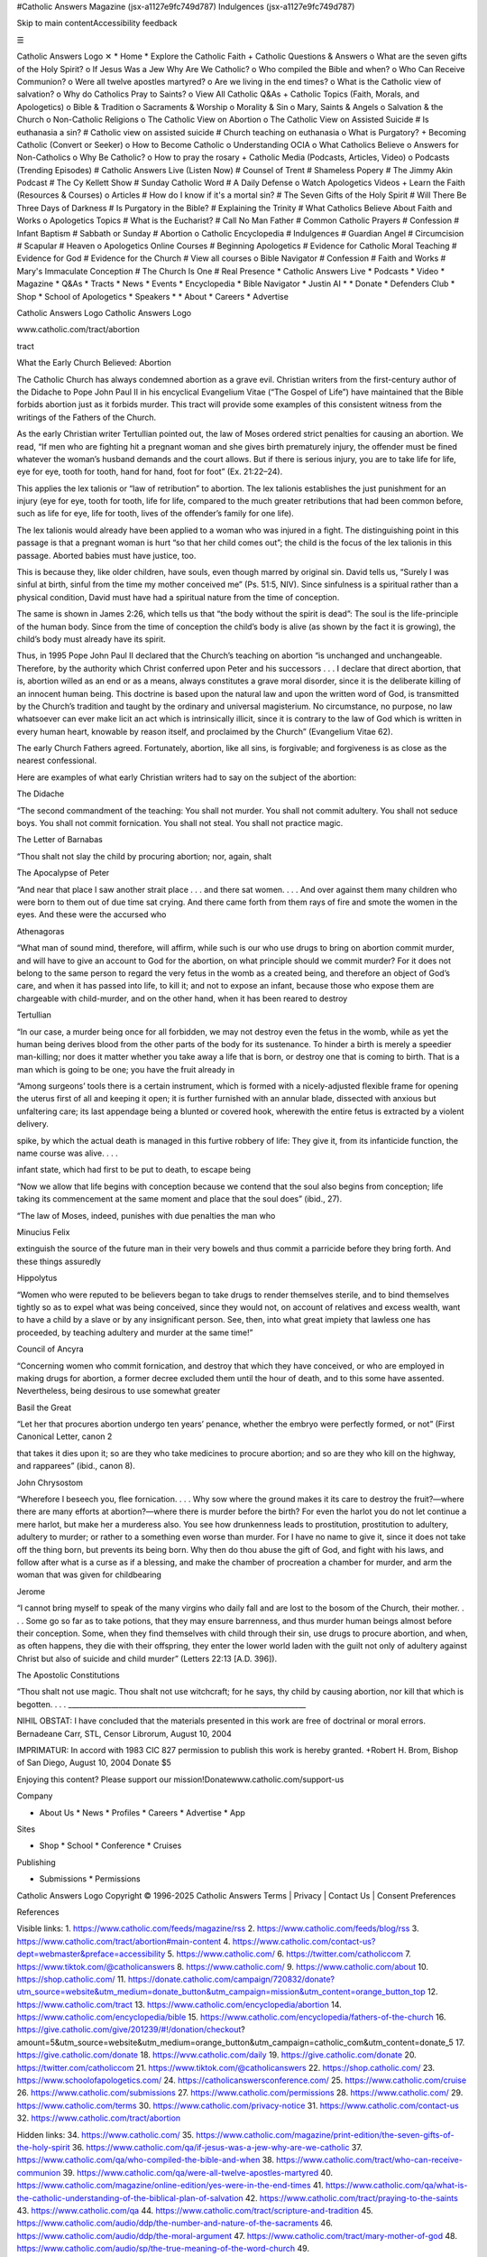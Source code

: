 #Catholic Answers Magazine (jsx-a1127e9fc749d787) Indulgences (jsx-a1127e9fc749d787)

Skip to main contentAccessibility feedback

☰

Catholic Answers Logo ✕ * Home * Explore the Catholic Faith + Catholic Questions & Answers o What are the seven gifts of the Holy Spirit? o If Jesus Was a Jew Why Are We Catholic? o Who compiled the Bible and when? o Who Can Receive Communion? o Were all twelve apostles martyred? o Are we living in the end times? o What is the Catholic view of salvation? o Why do Catholics Pray to Saints? o View All Catholic Q&As + Catholic Topics (Faith, Morals, and Apologetics) o Bible & Tradition o Sacraments & Worship o Morality & Sin o Mary, Saints & Angels o Salvation & the Church o Non-Catholic Religions o The Catholic View on Abortion o The Catholic View on Assisted Suicide # Is euthanasia a sin? # Catholic view on assisted suicide # Church teaching on euthanasia o What is Purgatory? + Becoming Catholic (Convert or Seeker) o How to Become Catholic o Understanding OCIA o What Catholics Believe o Answers for Non-Catholics o Why Be Catholic? o How to pray the rosary + Catholic Media (Podcasts, Articles, Video) o Podcasts (Trending Episodes) # Catholic Answers Live (Listen Now) # Counsel of Trent # Shameless Popery # The Jimmy Akin Podcast # The Cy Kellett Show # Sunday Catholic Word # A Daily Defense o Watch Apologetics Videos + Learn the Faith (Resources & Courses) o Articles # How do I know if it's a mortal sin? # The Seven Gifts of the Holy Spirit # Will There Be Three Days of Darkness # Is Purgatory in the Bible? # Explaining the Trinity # What Catholics Believe About Faith and Works o Apologetics Topics # What is the Eucharist? # Call No Man Father # Common Catholic Prayers # Confession # Infant Baptism # Sabbath or Sunday # Abortion o Catholic Encyclopedia # Indulgences # Guardian Angel # Circumcision # Scapular # Heaven o Apologetics Online Courses # Beginning Apologetics # Evidence for Catholic Moral Teaching # Evidence for God # Evidence for the Church # View all courses o Bible Navigator # Confession # Faith and Works # Mary's Immaculate Conception # The Church Is One # Real Presence * Catholic Answers Live * Podcasts * Video * Magazine * Q&As * Tracts * News * Events * Encyclopedia * Bible Navigator * Justin AI * * Donate * Defenders Club * Shop * School of Apologetics * Speakers * * About * Careers * Advertise

Catholic Answers Logo Catholic Answers Logo

www.catholic.com/tract/abortion

tract

What the Early Church Believed: Abortion

The Catholic Church has always condemned abortion as a grave evil. Christian writers from the first-century author of the Didache to Pope John Paul II in his encyclical Evangelium Vitae (“The Gospel of Life”) have maintained that the Bible forbids abortion just as it forbids murder. This tract will provide some examples of this consistent witness from the writings of the Fathers of the Church.

As the early Christian writer Tertullian pointed out, the law of Moses ordered strict penalties for causing an abortion. We read, “If men who are fighting hit a pregnant woman and she gives birth prematurely injury, the offender must be fined whatever the woman’s husband demands and the court allows. But if there is serious injury, you are to take life for life, eye for eye, tooth for tooth, hand for hand, foot for foot” (Ex. 21:22–24).

This applies the lex talionis or “law of retribution” to abortion. The lex talionis establishes the just punishment for an injury (eye for eye, tooth for tooth, life for life, compared to the much greater retributions that had been common before, such as life for eye, life for tooth, lives of the offender’s family for one life).

The lex talionis would already have been applied to a woman who was injured in a fight. The distinguishing point in this passage is that a pregnant woman is hurt “so that her child comes out”; the child is the focus of the lex talionis in this passage. Aborted babies must have justice, too.

This is because they, like older children, have souls, even though marred by original sin. David tells us, “Surely I was sinful at birth, sinful from the time my mother conceived me” (Ps. 51:5, NIV). Since sinfulness is a spiritual rather than a physical condition, David must have had a spiritual nature from the time of conception.

The same is shown in James 2:26, which tells us that “the body without the spirit is dead”: The soul is the life-principle of the human body. Since from the time of conception the child’s body is alive (as shown by the fact it is growing), the child’s body must already have its spirit.

Thus, in 1995 Pope John Paul II declared that the Church’s teaching on abortion “is unchanged and unchangeable. Therefore, by the authority which Christ conferred upon Peter and his successors . . . I declare that direct abortion, that is, abortion willed as an end or as a means, always constitutes a grave moral disorder, since it is the deliberate killing of an innocent human being. This doctrine is based upon the natural law and upon the written word of God, is transmitted by the Church’s tradition and taught by the ordinary and universal magisterium. No circumstance, no purpose, no law whatsoever can ever make licit an act which is intrinsically illicit, since it is contrary to the law of God which is written in every human heart, knowable by reason itself, and proclaimed by the Church” (Evangelium Vitae 62).

The early Church Fathers agreed. Fortunately, abortion, like all sins, is forgivable; and forgiveness is as close as the nearest confessional.

Here are examples of what early Christian writers had to say on the subject of the abortion:

The Didache

“The second commandment of the teaching: You shall not murder. You shall not commit adultery. You shall not seduce boys. You shall not commit fornication. You shall not steal. You shall not practice magic.

The Letter of Barnabas

“Thou shalt not slay the child by procuring abortion; nor, again, shalt

The Apocalypse of Peter

“And near that place I saw another strait place . . . and there sat women. . . . And over against them many children who were born to them out of due time sat crying. And there came forth from them rays of fire and smote the women in the eyes. And these were the accursed who

Athenagoras

“What man of sound mind, therefore, will affirm, while such is our who use drugs to bring on abortion commit murder, and will have to give an account to God for the abortion, on what principle should we commit murder? For it does not belong to the same person to regard the very fetus in the womb as a created being, and therefore an object of God’s care, and when it has passed into life, to kill it; and not to expose an infant, because those who expose them are chargeable with child-murder, and on the other hand, when it has been reared to destroy

Tertullian

“In our case, a murder being once for all forbidden, we may not destroy even the fetus in the womb, while as yet the human being derives blood from the other parts of the body for its sustenance. To hinder a birth is merely a speedier man-killing; nor does it matter whether you take away a life that is born, or destroy one that is coming to birth. That is a man which is going to be one; you have the fruit already in

“Among surgeons’ tools there is a certain instrument, which is formed with a nicely-adjusted flexible frame for opening the uterus first of all and keeping it open; it is further furnished with an annular blade, dissected with anxious but unfaltering care; its last appendage being a blunted or covered hook, wherewith the entire fetus is extracted by a violent delivery.

spike, by which the actual death is managed in this furtive robbery of life: They give it, from its infanticide function, the name course was alive. . . .

infant state, which had first to be put to death, to escape being

“Now we allow that life begins with conception because we contend that the soul also begins from conception; life taking its commencement at the same moment and place that the soul does” (ibid., 27).

“The law of Moses, indeed, punishes with due penalties the man who

Minucius Felix

extinguish the source of the future man in their very bowels and thus commit a parricide before they bring forth. And these things assuredly

Hippolytus

“Women who were reputed to be believers began to take drugs to render themselves sterile, and to bind themselves tightly so as to expel what was being conceived, since they would not, on account of relatives and excess wealth, want to have a child by a slave or by any insignificant person. See, then, into what great impiety that lawless one has proceeded, by teaching adultery and murder at the same time!”

Council of Ancyra

“Concerning women who commit fornication, and destroy that which they have conceived, or who are employed in making drugs for abortion, a former decree excluded them until the hour of death, and to this some have assented. Nevertheless, being desirous to use somewhat greater

Basil the Great

“Let her that procures abortion undergo ten years’ penance, whether the embryo were perfectly formed, or not” (First Canonical Letter, canon 2

that takes it dies upon it; so are they who take medicines to procure abortion; and so are they who kill on the highway, and rapparees” (ibid., canon 8).

John Chrysostom

“Wherefore I beseech you, flee fornication. . . . Why sow where the ground makes it its care to destroy the fruit?—where there are many efforts at abortion?—where there is murder before the birth? For even the harlot you do not let continue a mere harlot, but make her a murderess also. You see how drunkenness leads to prostitution, prostitution to adultery, adultery to murder; or rather to a something even worse than murder. For I have no name to give it, since it does not take off the thing born, but prevents its being born. Why then do thou abuse the gift of God, and fight with his laws, and follow after what is a curse as if a blessing, and make the chamber of procreation a chamber for murder, and arm the woman that was given for childbearing

Jerome

“I cannot bring myself to speak of the many virgins who daily fall and are lost to the bosom of the Church, their mother. . . . Some go so far as to take potions, that they may ensure barrenness, and thus murder human beings almost before their conception. Some, when they find themselves with child through their sin, use drugs to procure abortion, and when, as often happens, they die with their offspring, they enter the lower world laden with the guilt not only of adultery against Christ but also of suicide and child murder” (Letters 22:13 [A.D. 396]).

The Apostolic Constitutions

“Thou shalt not use magic. Thou shalt not use witchcraft; for he says, thy child by causing abortion, nor kill that which is begotten. . . . __________________________________________________________________

NIHIL OBSTAT: I have concluded that the materials presented in this work are free of doctrinal or moral errors. Bernadeane Carr, STL, Censor Librorum, August 10, 2004

IMPRIMATUR: In accord with 1983 CIC 827 permission to publish this work is hereby granted. +Robert H. Brom, Bishop of San Diego, August 10, 2004 Donate $5

Enjoying this content?  Please support our mission!Donatewww.catholic.com/support-us

Company

* About Us * News * Profiles * Careers * Advertise * App

Sites

* Shop * School * Conference * Cruises

Publishing

* Submissions * Permissions

Catholic Answers Logo Copyright © 1996-2025 Catholic Answers Terms | Privacy | Contact Us | Consent Preferences

References

Visible links: 1. https://www.catholic.com/feeds/magazine/rss 2. https://www.catholic.com/feeds/blog/rss 3. https://www.catholic.com/tract/abortion#main-content 4. https://www.catholic.com/contact-us?dept=webmaster&preface=accessibility 5. https://www.catholic.com/ 6. https://twitter.com/catholiccom 7. https://www.tiktok.com/@catholicanswers 8. https://www.catholic.com/ 9. https://www.catholic.com/about 10. https://shop.catholic.com/ 11. https://donate.catholic.com/campaign/720832/donate?utm_source=website&utm_medium=donate_button&utm_campaign=mission&utm_content=orange_button_top 12. https://www.catholic.com/tract 13. https://www.catholic.com/encyclopedia/abortion 14. https://www.catholic.com/encyclopedia/bible 15. https://www.catholic.com/encyclopedia/fathers-of-the-church 16. https://give.catholic.com/give/201239/#!/donation/checkout?amount=5&utm_source=website&utm_medium=orange_button&utm_campaign=catholic_com&utm_content=donate_5 17. https://give.catholic.com/donate 18. https://wvw.catholic.com/daily 19. https://give.catholic.com/donate 20. https://twitter.com/catholiccom 21. https://www.tiktok.com/@catholicanswers 22. https://shop.catholic.com/ 23. https://www.schoolofapologetics.com/ 24. https://catholicanswersconference.com/ 25. https://www.catholic.com/cruise 26. https://www.catholic.com/submissions 27. https://www.catholic.com/permissions 28. https://www.catholic.com/ 29. https://www.catholic.com/terms 30. https://www.catholic.com/privacy-notice 31. https://www.catholic.com/contact-us 32. https://www.catholic.com/tract/abortion

Hidden links: 34. https://www.catholic.com/ 35. https://www.catholic.com/magazine/print-edition/the-seven-gifts-of-the-holy-spirit 36. https://www.catholic.com/qa/if-jesus-was-a-jew-why-are-we-catholic 37. https://www.catholic.com/qa/who-compiled-the-bible-and-when 38. https://www.catholic.com/tract/who-can-receive-communion 39. https://www.catholic.com/qa/were-all-twelve-apostles-martyred 40. https://www.catholic.com/magazine/online-edition/yes-were-in-the-end-times 41. https://www.catholic.com/qa/what-is-the-catholic-understanding-of-the-biblical-plan-of-salvation 42. https://www.catholic.com/tract/praying-to-the-saints 43. https://www.catholic.com/qa 44. https://www.catholic.com/tract/scripture-and-tradition 45. https://www.catholic.com/audio/ddp/the-number-and-nature-of-the-sacraments 46. https://www.catholic.com/audio/ddp/the-moral-argument 47. https://www.catholic.com/tract/mary-mother-of-god 48. https://www.catholic.com/audio/sp/the-true-meaning-of-the-word-church 49. https://www.schoolofapologetics.com/courses/world-religions-a-snapshot 50. https://www.catholic.com/tract/abortion 51. https://www.catholic.com/video/euthanasia-is-morally-wrong 52. https://www.catholic.com/magazine/online-edition/death-with-dignity 53. https://www.catholic.com/qa/church-teaching-on-end-of-life-care 54. https://www.catholic.com/tract/purgatory 55. https://www.catholic.com/tract/how-to-become-a-catholic 56. https://www.catholic.com/audio/cal/tbd-310 57. https://www.catholic.com/tract/pillar-of-fire-pillar-of-truth 58. https://www.catholic.com/tract/answers-for-non-catholics 59. https://www.catholic.com/magazine/print-edition/christian-yesbut-why-catholic 60. https://www.catholic.com/tract/how-to-pray-the-rosary 61. https://www.catholic.com/audio/cal 62. https://www.catholic.com/audio/cot 63. https://www.catholic.com/audio/sp 64. https://www.catholic.com/audio/tjap 65. https://www.catholic.com/audio/caf 66. https://www.catholic.com/audio/scw 67. https://www.catholic.com/audio/ddp 68. https://www.catholic.com/video 69. https://www.catholic.com/magazine/online-edition/how-do-i-know-if-its-a-mortal-sin 70. https://www.catholic.com/magazine/print-edition/the-seven-gifts-of-the-holy-spirit 71. https://www.catholic.com/magazine/online-edition/will-there-be-three-days-of-darkness 72. https://www.catholic.com/magazine/online-edition/is-purgatory-in-the-bible 73. https://www.catholic.com/magazine/online-edition/explaining-the-trinity 74. https://www.catholic.com/magazine/print-edition/faith-and-works-0 75. https://www.catholic.com/tract/eucharist 76. https://www.catholic.com/tract/call-no-man-father 77. https://www.catholic.com/tract/common-catholic-prayers 78. https://www.catholic.com/magazine/online-edition/how-to-go-to-confession 79. https://www.catholic.com/tract/infant-baptism 80. https://www.catholic.com/tract/sabbath-or-sunday 81. https://www.catholic.com/tract/abortion 82. https://www.catholic.com/encyclopedia/indulgences 83. https://www.catholic.com/encyclopedia/guardian-angel 84. https://www.catholic.com/encyclopedia/circumcision 85. https://www.catholic.com/encyclopedia/scapular 86. https://www.catholic.com/encyclopedia/heaven 87. https://www.schoolofapologetics.com/courses/beginning-apologetics 88. https://www.schoolofapologetics.com/courses/evidence-for-catholic-moral-teaching 89. https://www.schoolofapologetics.com/courses/evidence-for-god 90. https://www.schoolofapologetics.com/courses/evidence-for-the-church 91. https://www.schoolofapologetics.com/collections/courses 92. https://www.catholic.com/bible-navigator/confession 93. https://www.catholic.com/bible-navigator/faith-and-works 94. https://www.catholic.com/bible-navigator/mary%E2%80%99s-immaculate-conception 95. https://www.catholic.com/bible-navigator/the-church-is-one 96. https://www.catholic.com/bible-navigator/real-presence 97. https://www.catholic.com/audio/cal 98. https://www.catholic.com/audio 99. https://www.catholic.com/video 100. https://www.catholic.com/magazine 101. https://www.catholic.com/qa 102. https://www.catholic.com/tract 103. https://www.catholic.com/news 104. https://www.catholic.com/events 105. https://www.catholic.com/encyclopedia 106. https://www.catholic.com/bible-navigator 107. https://www.catholic.com/ai 108. https://www.catholic.com/support-us 109. https://donate.catholic.com/campaign/712924/donate 110. https://shop.catholic.com/ 111. https://www.schoolofapologetics.com/ 112. https://www.catholic.com/speakers 113. https://www.catholic.com/about 114. https://www.catholic.com/career 115. https://www.catholic.com/advertise 116. https://www.facebook.com/catholicanswers 117. https://www.youtube.com/user/catholiccom 118. https://instagram.com/catholicanswers/ 119. https://www.pinterest.com/catholicanswers 120. https://www.linkedin.com/company/catholic-answers 121. https://www.catholic.com/search 122. https://www.facebook.com/catholicanswers 123. https://www.youtube.com/user/catholiccom 124. https://instagram.com/catholicanswers/ 125. https://www.pinterest.com/catholicanswers 126. https://www.linkedin.com/company/catholic-answers 127. https://www.catholic.com/about 128. https://www.catholic.com/news 129. https://www.catholic.com/profile 130. https://www.catholic.com/career 131. https://www.catholic.com/advertise 132. https://www.catholic.com/app

